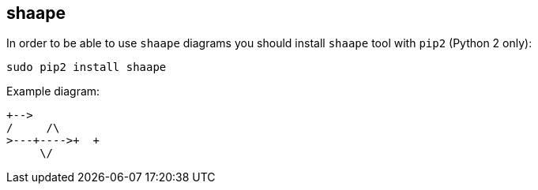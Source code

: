 == shaape

In order to be able to use `shaape` diagrams you should install `shaape` tool with `pip2` (Python 2 only):

    sudo pip2 install shaape

Example diagram:

[shaape]
....
+-->
/     /\
>---+---->+  +
     \/
....
